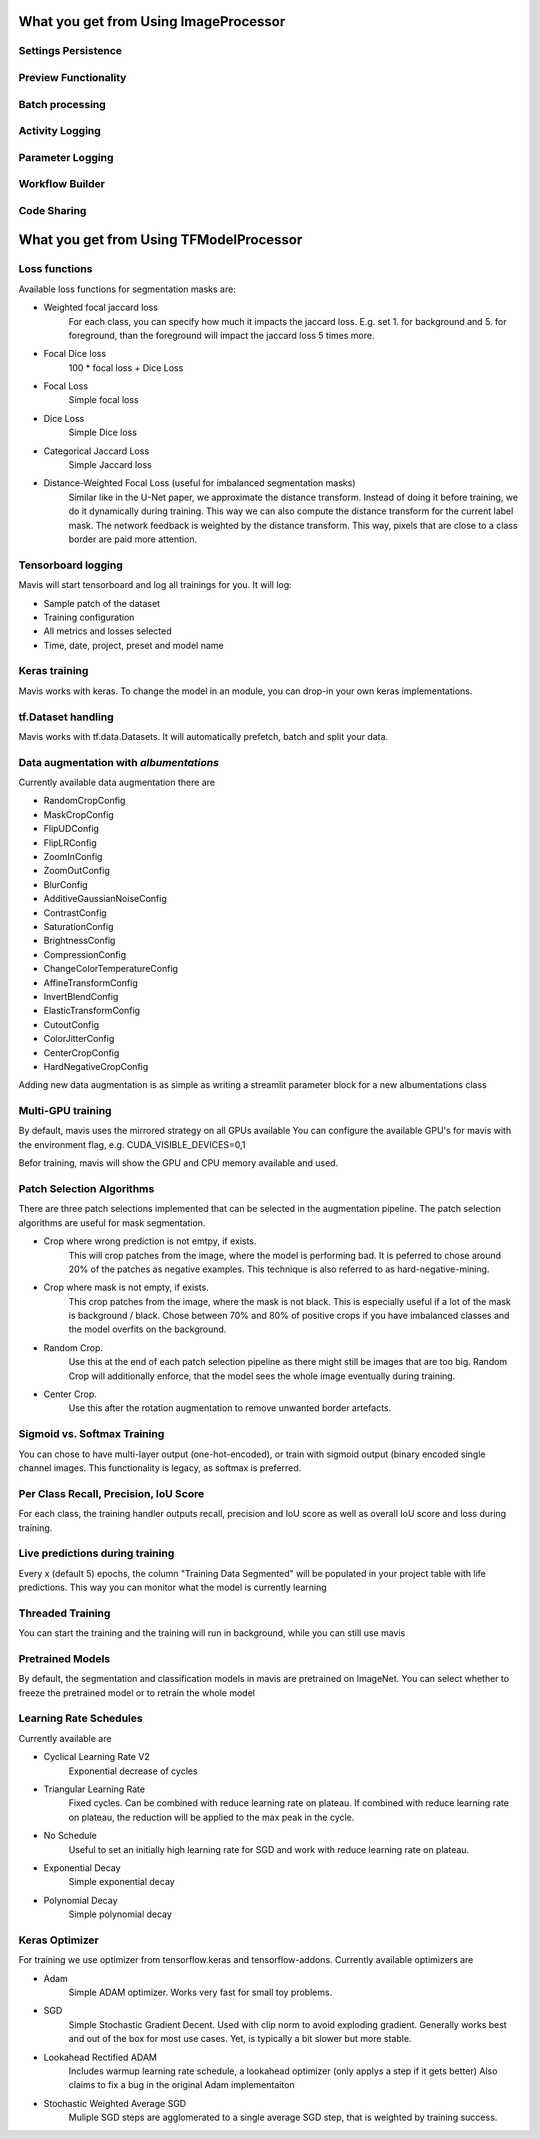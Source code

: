 What you get from Using ImageProcessor
========================================


Settings Persistence
________________________________

Preview Functionality
________________________________

Batch processing
________________________________

Activity Logging
________________________________

Parameter Logging
________________________________

Workflow Builder
________________________________

Code Sharing
________________________________



What you get from Using TFModelProcessor
=========================================


Loss functions
________________________________

Available loss functions for segmentation masks are:

- Weighted focal jaccard loss
    For each class, you can specify
    how much it impacts the jaccard loss.
    E.g. set 1. for background and 5. for foreground,
    than the foreground will impact the jaccard loss 5 times more.
- Focal Dice loss
    100 * focal loss + Dice Loss
- Focal Loss
    Simple focal loss
- Dice Loss
    Simple Dice loss
- Categorical Jaccard Loss
    Simple Jaccard loss
- Distance-Weighted Focal Loss (useful for imbalanced segmentation masks)
    Similar like in the U-Net paper, we approximate the distance transform.
    Instead of doing it before training, we do it dynamically during training.
    This way we can also compute the distance transform for the current label mask.
    The network feedback is weighted by the distance transform.
    This way, pixels that are close to a class border are paid more attention.


Tensorboard logging
________________________________

Mavis will start tensorboard and log all trainings for you.
It will log:

- Sample patch of the dataset
- Training configuration
- All metrics and losses selected
- Time, date, project, preset and model name

Keras training
________________________________

Mavis works with keras. To change the model in an
module, you can drop-in your own keras implementations.

tf.Dataset handling
________________________________

Mavis works with tf.data.Datasets.
It will automatically prefetch, batch and split your data.

Data augmentation with `albumentations`
_______________________________________

Currently available data augmentation there are

- RandomCropConfig
- MaskCropConfig
- FlipUDConfig
- FlipLRConfig
- ZoomInConfig
- ZoomOutConfig
- BlurConfig
- AdditiveGaussianNoiseConfig
- ContrastConfig
- SaturationConfig
- BrightnessConfig
- CompressionConfig
- ChangeColorTemperatureConfig
- AffineTransformConfig
- InvertBlendConfig
- ElasticTransformConfig
- CutoutConfig
- ColorJitterConfig
- CenterCropConfig
- HardNegativeCropConfig

Adding new data augmentation is as simple as writing
a streamlit parameter block for a new
albumentations class

Multi-GPU training
________________________________

By default, mavis uses the mirrored strategy on all GPUs available
You can configure the available GPU's for mavis with
the environment flag, e.g. CUDA_VISIBLE_DEVICES=0,1

Befor training, mavis will show the GPU and CPU
memory available and used.


Patch Selection Algorithms
________________________________

There are three patch selections implemented that can be selected in the
augmentation pipeline. The patch selection algorithms are  useful
for mask segmentation.

- Crop where wrong prediction is not emtpy, if exists.
    This will crop patches from the image, where the model is performing bad.
    It is peferred to chose around 20% of the patches as negative examples.
    This technique is also referred to as hard-negative-mining.
- Crop where mask is not empty, if exists.
    This crop patches from the image, where the mask is not black.
    This is especially useful if a lot of the mask is background / black.
    Chose between 70% and 80% of positive crops
    if you have imbalanced classes and the
    model overfits on the background.
- Random Crop.
    Use this at the end of each patch selection pipeline as there might still
    be images that are too big. Random Crop will additionally enforce,
    that the model sees the whole image eventually during training.
- Center Crop.
    Use this after the rotation augmentation to remove unwanted border artefacts.

Sigmoid vs. Softmax Training
________________________________

You can chose to have multi-layer output (one-hot-encoded), or train
with sigmoid output (binary encoded single channel images.
This functionality is legacy, as softmax is preferred.

Per Class Recall, Precision, IoU Score
_______________________________________

For each class, the training handler outputs recall, precision and IoU score
as well as overall IoU score and loss during training.

Live predictions during training
_______________________________________

Every x (default 5) epochs, the column "Training Data Segmented"
will be populated in your project table with life predictions.
This way you can monitor what the model is currently learning

Threaded Training
_______________________________________

You can start the training and the training will run in background,
while you can still use mavis


Pretrained Models
_______________________________________

By default, the segmentation and classification models in mavis are pretrained on ImageNet.
You can select whether to freeze the pretrained model or to retrain the whole model

Learning Rate Schedules
_______________________________________


Currently available are

- Cyclical Learning Rate V2
    Exponential decrease of cycles
- Triangular Learning Rate
    Fixed cycles. Can be combined with reduce learning rate on plateau.
    If combined with reduce learning rate on plateau, the reduction will be applied to the max peak in the cycle.
- No Schedule
    Useful to set an initially high learning rate for SGD and work with
    reduce learning rate on plateau.
- Exponential Decay
    Simple exponential decay
- Polynomial Decay
    Simple polynomial decay

Keras Optimizer
_______________________________________

For training we use optimizer from tensorflow.keras and tensorflow-addons.
Currently available optimizers are

- Adam
    Simple ADAM optimizer. Works very fast for small toy problems.
- SGD
    Simple Stochastic Gradient Decent.
    Used with clip norm to avoid exploding gradient.
    Generally works best and out of the box for most use cases.
    Yet, is typically a bit slower but more stable.
- Lookahead Rectified ADAM
    Includes warmup learning rate schedule, a lookahead optimizer (only applys a step if it gets better)
    Also claims to fix a bug in the original Adam implementaiton
- Stochastic Weighted Average SGD
    Muliple SGD steps are agglomerated to a single average SGD step,
    that is weighted by training success.